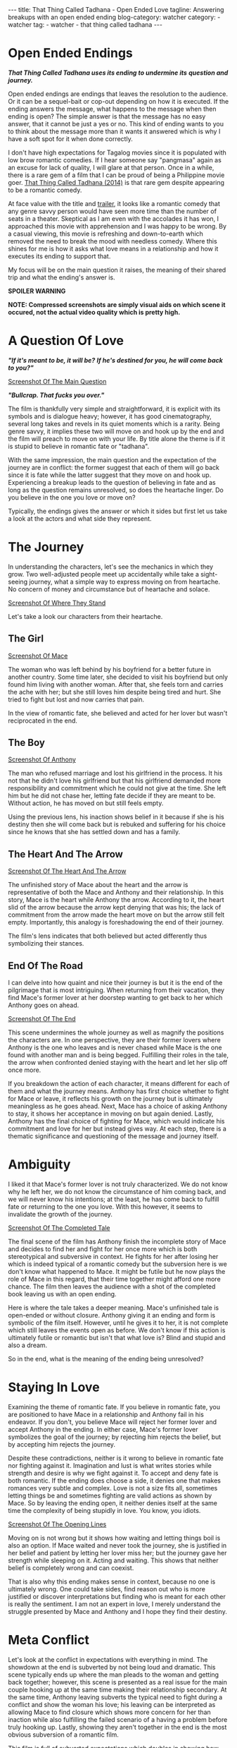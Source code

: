 #+OPTIONS: H:2 num:nil tags:nil timestamp:t
#+BEGIN_EXPORT html
---
title: That Thing Called Tadhana - Open Ended Love
tagline: Answering breakups with an open ended ending
blog-category: watcher
category:
- watcher
tag:
- watcher
- that thing called tadhana
---
#+END_EXPORT

* Open Ended Endings

  /*That Thing Called Tadhana uses its ending to undermine its*/
  /*question and journey.*/

  Open ended endings are endings that leaves the resolution to the
  audience. Or it can be a sequel-bait or cop-out depending on how it is
  executed. If the ending answers the message, what happens to the
  message when then ending is open? The simple answer is that the
  message has no easy answer, that it cannot be just a yes or no. This
  kind of ending wants to you to think about the message more than it
  wants it answered which is why I have a soft spot for it when done
  correctly.

  I don't have high expectations for Tagalog movies since it is
  populated with low brow romantic comedies. If I hear someone say
  "pangmasa" again as an excuse for lack of quality, I will glare at
  that person. Once in a while, there is a rare gem of a film that I can
  be proud of being a Philippine movie goer. [[https://en.wikipedia.org/wiki/That_Thing_Called_Tadhana][That Thing Called Tadhana
  (2014)]] is that rare gem despite appearing to be a romantic comedy.

  At face value with the title and [[http://www.youtube.com/watch?v=KvLVWTaUT5w][trailer]], it looks like a romantic
  comedy that any genre savvy person would have seen more time than the
  number of seats in a theater. Skeptical as I am even with the
  accolades it has won, I approached this movie with apprehension and I
  was happy to be wrong. By a casual viewing, this movie is refreshing
  and down-to-earth which removed the need to break the mood with
  needless comedy. Where this shines for me is how it asks what love
  means in a relationship and how it executes its ending to support
  that.

  My focus will be on the main question it raises, the meaning of their
  shared trip and what the ending's answer is.

  *SPOILER WARNING*

  *NOTE: Compressed screenshots are simply visual aids on which scene it*
  *occured, not the actual video quality which is pretty high.*

* A Question Of Love

  /*"If it's meant to be, it will be?*/
  /*If he's destined for you, he will come back to you?"*/

  [[img:watcher/images/that-thing-called-tadhana--a-question-of-fate.png][Screenshot Of The Main Question]]

  /*"Bullcrap. That fucks you over."*/

  The film is thankfully very simple and straightforward, it is explicit
  with its symbols and is dialogue heavy; however, it has good
  cinematography, several long takes and revels in its quiet moments
  which is a rarity. Being genre savvy, it implies these two will move
  on and hook up by the end and the film will preach to move on with
  your life. By title alone the theme is if it is stupid to believe in
  romantic fate or "tadhana".

  With the same impression, the main question and the expectation of the
  journey are in conflict: the former suggest that each of them will go
  back since it is fate while the latter suggest that they move on and
  hook up. Experiencing a breakup leads to the question of believing in
  fate and as long as the question remains unresolved, so does the
  heartache linger. Do you believe in the one you love or move on?

  Typically, the endings gives the answer or which it sides but first
  let us take a look at the actors and what side they represent.

* The Journey

  In understanding the characters, let's see the mechanics in which they
  grow. Two well-adjusted people meet up accidentally while take a
  sight-seeing journey, what a simple way to express moving on from
  heartache. No concern of money and circumstance but of heartache and
  solace.

  [[img:watcher/images/that-thing-called-tadhana--looking-back-and-forward.png][Screenshot Of Where They Stand]]

  Let's take a look our characters from their heartache.

** The Girl

   [[img:watcher/images/that-thing-called-tadhana--mace.png][Screenshot Of Mace]]

   The woman who was left behind by his boyfriend for a better future in
   another country. Some time later, she decided to visit his boyfriend
   but only found him living with another woman. After that, she feels
   torn and carries the ache with her; but she still loves him despite
   being tired and hurt. She tried to fight but lost and now carries
   that pain.

   In the view of romantic fate, she believed and acted for her lover
   but wasn't reciprocated in the end.

** The Boy

   [[img:watcher/images/that-thing-called-tadhana--anthony.png][Screenshot Of Anthony]]

   The man who refused marriage and lost his girlfriend in the process.
   It his not that he didn't love his girlfriend but that his girlfriend
   demanded more responsibility and commitment which he could not give
   at the time. She left him but he did not chase her, letting fate
   decide if they are meant to be. Without action, he has moved on but
   still feels empty.

   Using the previous lens, his inaction shows belief in it because if
   she is his destiny then she will come back but is rebuked and
   suffering for his choice since he knows that she has settled down and
   has a family.

** The Heart And The Arrow

   [[img:watcher/images/that-thing-called-tadhana--the-heart-and-the-arrow.png][Screenshot Of The Heart And The Arrow]]

   The unfinished story of Mace about the heart and the arrow is
   representative of both the Mace and Anthony and their relationship.
   In this story, Mace is the heart while Anthony the arrow. According
   to it, the heart slid of the arrow because the arrow kept
   denying that was his; the lack of commitment from the arrow made the
   heart move on but the arrow still felt empty. Importantly, this
   analogy is foreshadowing the end of their journey.

   The film's lens indicates that both believed but acted differently
   thus symbolizing their stances.

** End Of The Road

   I can delve into how quaint and nice their journey is but it is the
   end of the pilgrimage that is most intriguing. When returning from
   their vacation, they find Mace's former lover at her doorstep wanting
   to get back to her which Anthony goes on ahead.

   [[img:watcher/images/that-thing-called-tadhana--the-end-of-the-tale.png][Screenshot Of The End]]

   This scene undermines the whole journey as well as magnify the
   positions the characters are. In one perspective, they are their
   former lovers where Anthony is the one who leaves and is never chased
   while Mace is the one found with another man and is being begged.
   Fulfilling their roles in the tale, the arrow when confronted denied
   staying with the heart and let her slip off once more.

   If you breakdown the action of each character, it means different for
   each of them and what the journey means. Anthony has first choice
   whether to fight for Mace or leave, it reflects his growth on the
   journey but is ultimately meaningless as he goes ahead. Next, Mace
   has a choice of asking Anthony to stay, it shows her acceptance in
   moving on but again denied. Lastly, Anthony has the final choice of
   fighting for Mace, which would indicate his commitment and love for
   her but instead gives way. At each step, there is a thematic
   significance and questioning of the message and journey itself.

* Ambiguity

  I liked it that Mace's former lover is not truly characterized. We do
  not know why he left her, we do not know the circumstance of him
  coming back, and we will never know his intentions; at the least, he
  has come back to fulfill fate or returning to the one you love. With
  this however, it seems to invalidate the growth of the journey.

  [[img:watcher/images/that-thing-called-tadhana--the-completed-tale.png][Screenshot Of The Completed Tale]]

  The final scene of the film has Anthony finish the incomplete story of
  Mace and decides to find her and fight for her once more which is both
  stereotypical and subversive in context. He fights for her after
  losing her which is indeed typical of a romantic comedy but the
  subversion here is we don't know what happened to Mace. It might be
  futile but he now plays the role of Mace in this regard, that their
  time together might afford one more chance. The film then leaves the
  audience with a shot of the completed book leaving us with an open
  ending.

  Here is where the tale takes a deeper meaning. Mace's unfinished tale
  is open-ended or without closure. Anthony giving it an ending and form
  is symbolic of the film itself. However, until he gives it to her, it
  is not complete which still leaves the events open as before. We don't
  know if this action is ultimately futile or romantic but isn't that
  what love is? Blind and stupid and also a dream.

  So in the end, what is the meaning of the ending being unresolved?

* Staying In Love

  Examining the theme of romantic fate. If you believe in romantic fate,
  you are positioned to have Mace in a relationship and Anthony fail in
  his endeavor. If you don't, you believe Mace will reject her former
  lover and accept Anthony in the ending. In either case, Mace's former
  lover symbolizes the goal of the journey; by rejecting him rejects the
  belief, but by accepting him rejects the journey.

  Despite these contradictions, neither is it wrong to believe in
  romantic fate nor fighting against it. Imagination and lust is what
  writes stories while strength and desire is why we fight against it.
  To accept and deny fate is both romantic. If the ending does choose a
  side, it denies one that makes romances very subtle and complex. Love
  is not a size fits all, sometimes letting things be and sometimes
  fighting are valid actions as shown by Mace. So by leaving the ending
  open, it neither denies itself at the same time the complexity of
  being stupidly in love. You know, you idiots.

  [[img:watcher/images/that-thing-called-tadhana--opening-lines.png][Screenshot Of The Opening Lines]]

  Moving on is not wrong but it shows how waiting and letting things
  boil is also an option. If Mace waited and never took the journey, she
  is justified in her belief and patient by letting her lover miss her;
  but the journey gave her strength while sleeping on it. Acting and
  waiting. This shows that neither belief is completely wrong and can
  coexist.

  That is also why this ending makes sense in context, because no one is
  ultimately wrong. One could take sides, find reason out who is more
  justified or discover interpretations but finding who is meant for
  each other is really the sentiment. I am not an expert in love, I
  merely understand the struggle presented by Mace and Anthony and I
  hope they find their destiny.

* Meta Conflict

  Let's look at the conflict in expectations with everything in mind.
  The showdown at the end is subverted by not being loud and dramatic.
  This scene typically ends up where the man pleads to the woman and
  getting back together; however, this scene is presented as a real
  issue for the main couple hooking up at the same time making their
  relationship secondary. At the same time, Anthony leaving subverts the
  typical need to fight during a conflict and show the woman his love;
  his leaving can be interpreted as allowing Mace to find closure which
  shows more concern for her than inaction while also fulfilling the
  failed scenario of a having a problem before truly hooking up. Lastly,
  showing they aren't together in the end is the most obvious subversion
  of a romantic film.

  This film is full of subverted expectations which doubles in showing
  how complicated the circumstances are for this film. Rejecting the
  expectations is rejecting the notion of being boxed in about romantic
  fate.

* Conclusion

  So the use of open-ended ending here explores romantic fate whereas
  the use of it in [[https://en.wikipedia.org/wiki/The_Garden_of_Words][The Garden Of Words]] explores maturity in relationship
  and both films are stronger for doing so. That is why I have a soft
  spot for it, it doesn't need to answer itself but let the audience be
  immersed by the possibility and meaning. I recommend this film if not
  for the meaningful ending and subversion, but by the simple and
  reserved romance it presents.
